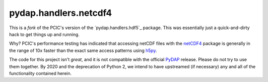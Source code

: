 pydap.handlers.netcdf4
======================

This is a *fork* of the PCIC's version of the `pydap.handlers.hdf5`_
package. This was essentially just a quick-and-dirty hack to get
things up and running.

Why? PCIC's performance testing has indicated that accessing netCDF
files with the `netCDF4`_ package is generally in the range of 10x
faster than the exact same access patterns using `h5py`_.

The code for this project isn't *great*, and it is not compatible with
the official `PyDAP`_ release. Please do not try to use them
together. By 2020 and the deprecation of Python 2, we intend to have
upstreamed (if necessary) any and all of the functionality contained
herein.

.. _`pydap.handler.hdf5`: https://github.com/pacificclimate/pydap.handlers.hdf5
.. _`h5py`: https://www.h5py.org/
.. _`netCDF4`: https://unidata.github.io/netcdf4-python/netCDF4/index.html
.. _`PyDAP`: https://github.com/pydap/pydap
